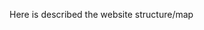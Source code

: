 Here is described the website structure/map
#+BEGIN_SRC plantuml :file uml-diags/website-structure.png :exports results
  @startmindmap
  ,*[#green] Main page
  ,**[#green] Events page
  ,***[#green] Event page(individual)
  ,**[#yellow] Community pages...
  ,**[#yellow] Sponsors page
  ,**[#green] Newsletters page
  ,***[#green] Newsletter page(individual)
  ,**[#green] Exec login page(could be general login page.)
  ,**[#green] Exec Control page
  ,***[#green] Exec forms

  legend right
          Green: Dynamic/Django page
          Yellow: Static page
  endlegend
  @endmindmap
#+END_SRC

#+RESULTS:
[[file:uml-diags/website-structure.png]]
